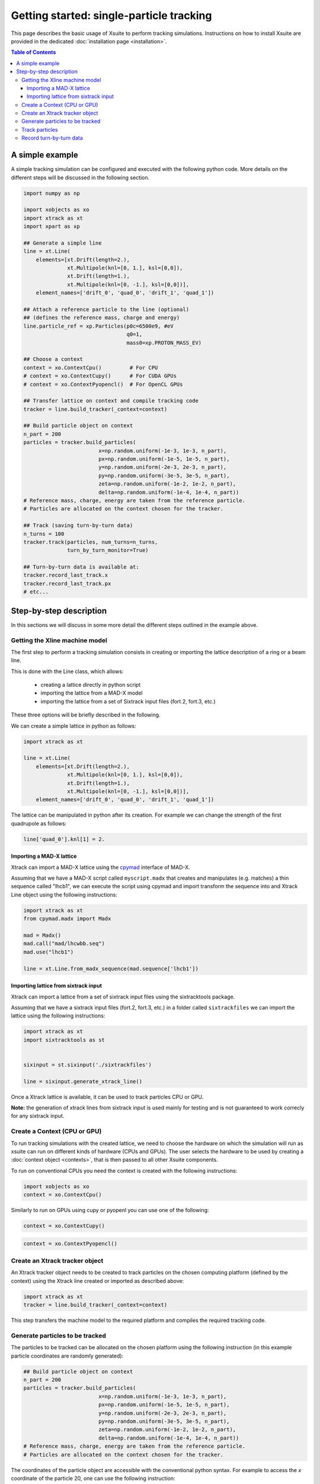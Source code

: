 =========================================
Getting started: single-particle tracking
=========================================

This page describes the basic usage of Xsuite to perform tracking simulations.
Instructions on how to install Xsuite are provided in the dedicated :doc:`installation page <installation>`.

.. contents:: Table of Contents
    :depth: 4

A simple example
================

A simple tracking simulation can be configured and executed with the following python code. More details on the different steps will be discussed in the following section.

.. code-block:: python

    import numpy as np

    import xobjects as xo
    import xtrack as xt
    import xpart as xp

    ## Generate a simple line
    line = xt.Line(
        elements=[xt.Drift(length=2.),
                  xt.Multipole(knl=[0, 1.], ksl=[0,0]),
                  xt.Drift(length=1.),
                  xt.Multipole(knl=[0, -1.], ksl=[0,0])],
        element_names=['drift_0', 'quad_0', 'drift_1', 'quad_1'])
        
    ## Attach a reference particle to the line (optional)
    ## (defines the reference mass, charge and energy)
    line.particle_ref = xp.Particles(p0c=6500e9, #eV
                                     q0=1, 
                                     mass0=xp.PROTON_MASS_EV)

    ## Choose a context
    context = xo.ContextCpu()         # For CPU
    # context = xo.ContextCupy()      # For CUDA GPUs
    # context = xo.ContextPyopencl()  # For OpenCL GPUs

    ## Transfer lattice on context and compile tracking code
    tracker = line.build_tracker(_context=context)

    ## Build particle object on context
    n_part = 200
    particles = tracker.build_particles(
                            x=np.random.uniform(-1e-3, 1e-3, n_part),
                            px=np.random.uniform(-1e-5, 1e-5, n_part),
                            y=np.random.uniform(-2e-3, 2e-3, n_part),
                            py=np.random.uniform(-3e-5, 3e-5, n_part),
                            zeta=np.random.uniform(-1e-2, 1e-2, n_part),
                            delta=np.random.uniform(-1e-4, 1e-4, n_part))         
    # Reference mass, charge, energy are taken from the reference particle. 
    # Particles are allocated on the context chosen for the tracker.

    ## Track (saving turn-by-turn data)
    n_turns = 100
    tracker.track(particles, num_turns=n_turns,
                  turn_by_turn_monitor=True)

    ## Turn-by-turn data is available at:
    tracker.record_last_track.x
    tracker.record_last_track.px
    # etc...



Step-by-step description
========================

In this sections we will discuss in some more detail the different steps outlined in the example above.

Getting the Xline machine model
-------------------------------

The first step to perform a tracking simulation consists in creating or importing the lattice description of a ring or a beam line. 

This is done with the Line class, which allows:

 - creating a lattice directly in python script
 - importing the lattice from a MAD-X model
 - importing the lattice from a set of Sixtrack input files (fort.2, fort.3, etc.)

These three options will be briefly described in the following.

We can create a simple lattice in python as follows:

.. code-block:: python

    import xtrack as xt

    line = xt.Line(
        elements=[xt.Drift(length=2.),
                  xt.Multipole(knl=[0, 1.], ksl=[0,0]),
                  xt.Drift(length=1.),
                  xt.Multipole(knl=[0, -1.], ksl=[0,0])], 
        element_names=['drift_0', 'quad_0', 'drift_1', 'quad_1'])

The lattice can be manipulated in python after its creation. For example we can change the strength of the first quadrupole as follows:

.. code-block:: python

    line['quad_0'].knl[1] = 2.

Importing a MAD-X lattice
~~~~~~~~~~~~~~~~~~~~~~~~~

Xtrack can import a MAD-X lattice using the `cpymad`_ interface of MAD-X.

.. _cpymad: http://hibtc.github.io/cpymad/

Assuming that we have a MAD-X script called ``myscript.madx`` that creates and manipulates (e.g. matches) a thin sequence called "lhcb1", we can execute the script using cpymad and import transform the sequence into and Xtrack Line object using the following instructions:

.. code-block:: python

    import xtrack as xt
    from cpymad.madx import Madx

    mad = Madx()
    mad.call("mad/lhcwbb.seq")
    mad.use("lhcb1")

    line = xt.Line.from_madx_sequence(mad.sequence['lhcb1'])

Importing lattice from sixtrack input
~~~~~~~~~~~~~~~~~~~~~~~~~~~~~~~~~~~~~

Xtrack can import a lattice from a set of sixtrack input files using the sixtracktools package.

Assuming that we have a sixtrack input files (fort.2, fort.3, etc.) in a folder called ``sixtrackfiles`` we can import the lattice using the following instructions:

.. code-block:: python

    import xtrack as xt
    import sixtracktools as st


    sixinput = st.sixinput('./sixtrackfiles')

    line = sixinput.generate_xtrack_line()


Once a Xtrack lattice is available, it can be used to track particles CPU or GPU.

**Note:** the generation of xtrack lines from sixtrack input is used
mainly for testing and is not guaranteed to work correcly for any sixtrack input.

Create a Context (CPU or GPU)
-----------------------------

To run tracking simulations with the created lattice, we need to choose the hardware on which the simulation will run as xsuite can run on different kinds of hardware (CPUs and GPUs). The user selects the hardware to be used by
creating a :doc:`context object <contexts>`, that is then passed to all other Xsuite components.

To run on conventional CPUs you need the context is created with the following instructions:

.. code-block:: python

    import xobjects as xo
    context = xo.ContextCpu()

Similarly to run on GPUs using cupy or pyopenl you can use one of the following:

.. code-block:: python

    context = xo.ContextCupy()

.. code-block:: python

    context = xo.ContextPyopencl()


Create an Xtrack tracker object
-------------------------------

An Xtrack tracker object needs to be created to track particles on the chosen computing platform (defined by the context) using the Xtrack line created or imported as described above:

.. code-block:: python

    import xtrack as xt
    tracker = line.build_tracker(_context=context)

This step transfers the machine model to the required platform and compiles the required tracking code.

Generate particles to be tracked
--------------------------------

The particles to be tracked can be allocated on the chosen platform using the following instruction (in this example particle coordinates are randomly generated):

.. code-block:: python

    ## Build particle object on context
    n_part = 200
    particles = tracker.build_particles(
                            x=np.random.uniform(-1e-3, 1e-3, n_part),
                            px=np.random.uniform(-1e-5, 1e-5, n_part),
                            y=np.random.uniform(-2e-3, 2e-3, n_part),
                            py=np.random.uniform(-3e-5, 3e-5, n_part),
                            zeta=np.random.uniform(-1e-2, 1e-2, n_part),
                            delta=np.random.uniform(-1e-4, 1e-4, n_part))         
    # Reference mass, charge, energy are taken from the reference particle. 
    # Particles are allocated on the context chosen for the tracker.


The coordinates of the particle object are accessible with the conventional python syntax. For example to access the *x* coordinate of the particle 20, one can use the following instruction:

.. code-block:: python

    particles.x[20]

Track particles
---------------

The tracker object can now be used to track the generated particles over the specified lattice for an arbitrary number of turns:

.. code-block:: python

    num_turns = 100
    tracker.track(particles, num_turns=num_turns)

This returns the particles state after 100 revolutions over the lattice.

Record turn-by-turn data
------------------------

Optionally the particles coordinates can be saved at each turn. This feature can be activated when calling the tracking method:

.. code-block:: python

    n_turns = 100
    tracker.track(particles, num_turns=n_turns,
                  turn_by_turn_monitor=True)

The data can be retrieved as follows:

.. code-block:: python

    tracker.record_last_track.x # Shape is (n_part, n_turns)
    tracker.record_last_track.px
    # etc...








